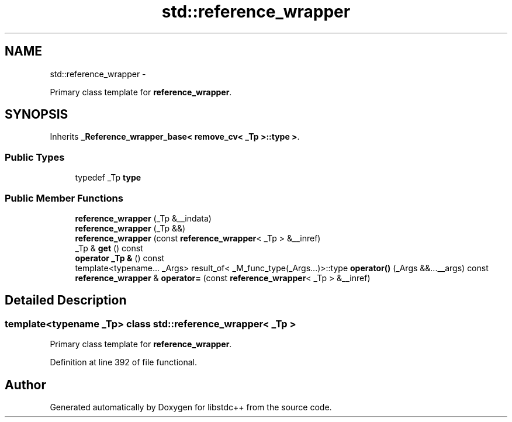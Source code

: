 .TH "std::reference_wrapper" 3 "Sun Oct 10 2010" "libstdc++" \" -*- nroff -*-
.ad l
.nh
.SH NAME
std::reference_wrapper \- 
.PP
Primary class template for \fBreference_wrapper\fP.  

.SH SYNOPSIS
.br
.PP
.PP
Inherits \fB_Reference_wrapper_base< remove_cv< _Tp >::type >\fP.
.SS "Public Types"

.in +1c
.ti -1c
.RI "typedef _Tp \fBtype\fP"
.br
.in -1c
.SS "Public Member Functions"

.in +1c
.ti -1c
.RI "\fBreference_wrapper\fP (_Tp &__indata)"
.br
.ti -1c
.RI "\fBreference_wrapper\fP (_Tp &&)"
.br
.ti -1c
.RI "\fBreference_wrapper\fP (const \fBreference_wrapper\fP< _Tp > &__inref)"
.br
.ti -1c
.RI "_Tp & \fBget\fP () const "
.br
.ti -1c
.RI "\fBoperator _Tp &\fP () const "
.br
.ti -1c
.RI "template<typename... _Args> result_of< _M_func_type(_Args...)>::type \fBoperator()\fP (_Args &&...__args) const "
.br
.ti -1c
.RI "\fBreference_wrapper\fP & \fBoperator=\fP (const \fBreference_wrapper\fP< _Tp > &__inref)"
.br
.in -1c
.SH "Detailed Description"
.PP 

.SS "template<typename _Tp> class std::reference_wrapper< _Tp >"
Primary class template for \fBreference_wrapper\fP. 
.PP
Definition at line 392 of file functional.

.SH "Author"
.PP 
Generated automatically by Doxygen for libstdc++ from the source code.
